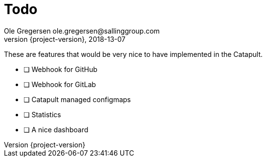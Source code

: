 = Todo
Ole Gregersen ole.gregersen@sallinggroup.com
2018-13-07
:revnumber: {project-version}
:example-caption!:
ifndef::imagesdir[:imagesdir: images]
ifndef::sourcedir[:sourcedir: ../../main/java]

These are features that would be very nice to have implemented in the Catapult.

* [ ] Webhook for GitHub
* [ ] Webhook for GitLab
* [ ] Catapult managed configmaps
* [ ] Statistics
* [ ] A nice dashboard
